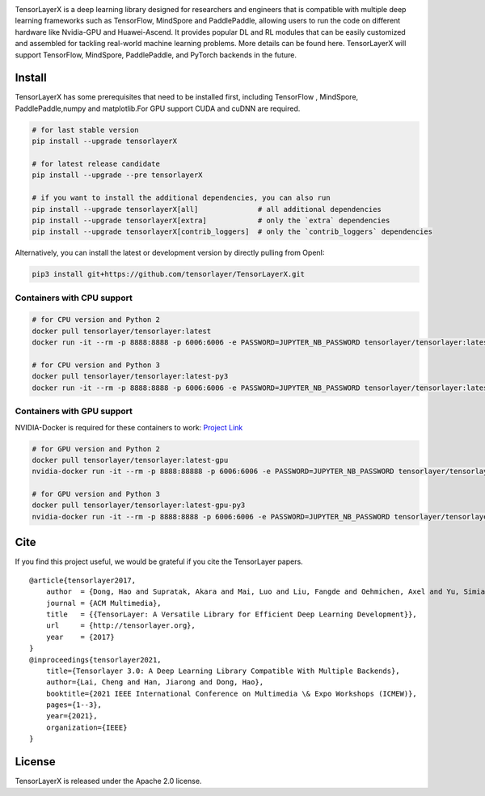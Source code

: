 |TENSORLAYER-LOGO|

TensorLayerX is a deep learning library designed for researchers and engineers that is compatible with multiple deep learning frameworks such as TensorFlow,
MindSpore and PaddlePaddle, allowing users to run the code on different hardware like Nvidia-GPU and Huawei-Ascend.
It provides popular DL and RL modules that can be easily customized and assembled for tackling real-world machine learning problems.
More details can be found here. TensorLayerX will support TensorFlow, MindSpore, PaddlePaddle, and PyTorch backends in the future.

Install
=======

TensorLayerX has some prerequisites that need to be installed first, including TensorFlow ,
MindSpore, PaddlePaddle,numpy and matplotlib.For GPU support CUDA and cuDNN are required.

.. code:: bash

    # for last stable version
    pip install --upgrade tensorlayerX

    # for latest release candidate
    pip install --upgrade --pre tensorlayerX

    # if you want to install the additional dependencies, you can also run
    pip install --upgrade tensorlayerX[all]              # all additional dependencies
    pip install --upgrade tensorlayerX[extra]            # only the `extra` dependencies
    pip install --upgrade tensorlayerX[contrib_loggers]  # only the `contrib_loggers` dependencies

Alternatively, you can install the latest or development version by directly pulling from OpenI:

.. code:: bash

    pip3 install git+https://github.com/tensorlayer/TensorLayerX.git

Containers with CPU support
~~~~~~~~~~~~~~~~~~~~~~~~~~~

.. code:: bash

    # for CPU version and Python 2
    docker pull tensorlayer/tensorlayer:latest
    docker run -it --rm -p 8888:8888 -p 6006:6006 -e PASSWORD=JUPYTER_NB_PASSWORD tensorlayer/tensorlayer:latest

    # for CPU version and Python 3
    docker pull tensorlayer/tensorlayer:latest-py3
    docker run -it --rm -p 8888:8888 -p 6006:6006 -e PASSWORD=JUPYTER_NB_PASSWORD tensorlayer/tensorlayer:latest-py3

Containers with GPU support
~~~~~~~~~~~~~~~~~~~~~~~~~~~

NVIDIA-Docker is required for these containers to work: `Project
Link <https://github.com/NVIDIA/nvidia-docker>`__

.. code:: bash

    # for GPU version and Python 2
    docker pull tensorlayer/tensorlayer:latest-gpu
    nvidia-docker run -it --rm -p 8888:88888 -p 6006:6006 -e PASSWORD=JUPYTER_NB_PASSWORD tensorlayer/tensorlayer:latest-gpu

    # for GPU version and Python 3
    docker pull tensorlayer/tensorlayer:latest-gpu-py3
    nvidia-docker run -it --rm -p 8888:8888 -p 6006:6006 -e PASSWORD=JUPYTER_NB_PASSWORD tensorlayer/tensorlayer:latest-gpu-py3


Cite
====

If you find this project useful, we would be grateful if you cite the
TensorLayer papers.

::

    @article{tensorlayer2017,
        author  = {Dong, Hao and Supratak, Akara and Mai, Luo and Liu, Fangde and Oehmichen, Axel and Yu, Simiao and Guo, Yike},
        journal = {ACM Multimedia},
        title   = {{TensorLayer: A Versatile Library for Efficient Deep Learning Development}},
        url     = {http://tensorlayer.org},
        year    = {2017}
    }
    @inproceedings{tensorlayer2021,
        title={Tensorlayer 3.0: A Deep Learning Library Compatible With Multiple Backends},
        author={Lai, Cheng and Han, Jiarong and Dong, Hao},
        booktitle={2021 IEEE International Conference on Multimedia \& Expo Workshops (ICMEW)},
        pages={1--3},
        year={2021},
        organization={IEEE}
    }

License
=======

TensorLayerX is released under the Apache 2.0 license.

.. |TENSORLAYER-LOGO| image:: https://git.openi.org.cn/TensorLayer/tensorlayer3.0/src/branch/master/img/tl_transparent_logo.png
   :target: https://tensorlayerx.readthedocs.io/en/latest/
